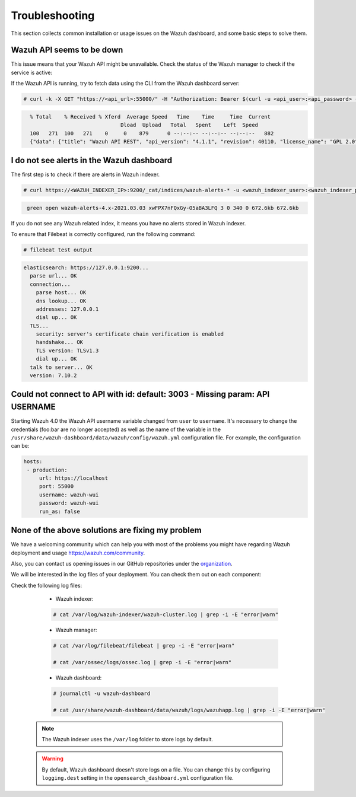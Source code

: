 .. Copyright (C) 2015, Wazuh, Inc.

.. meta::
  :description: This section of the Wazuh documentation lists the common installation or usage issues with the Wazuh dashboard and how to resolve them. 
  
.. _wazuh_dashboard_troubleshooting:

Troubleshooting
===============

This section collects common installation or usage issues on the Wazuh dashboard, and some basic steps to solve them.

Wazuh API seems to be down
--------------------------

This issue means that your Wazuh API might be unavailable. Check the status of the Wazuh manager to check if the service is active: 

.. tabs::


  .. group-tab:: Systemd


    .. code-block:: console

      # systemctl status wazuh-manager



  .. group-tab:: SysV init

    .. code-block:: console

      # service wazuh-manager status


If the Wazuh API is running, try to fetch data using the CLI from the Wazuh dashboard server:

.. code-block:: console

  # curl -k -X GET "https://<api_url>:55000/" -H "Authorization: Bearer $(curl -u <api_user>:<api_password> -k -X GET 'https://<api_url>:55000/security/user/authenticate?raw=true')"

.. code-block:: console
  :class: output

    % Total    % Received % Xferd  Average Speed   Time    Time     Time  Current
                                 Dload  Upload   Total   Spent    Left  Speed
    100   271  100   271    0     0    879      0 --:--:-- --:--:-- --:--:--   882
    {"data": {"title": "Wazuh API REST", "api_version": "4.1.1", "revision": 40110, "license_name": "GPL 2.0", "license_url": "https://github.com/wazuh/wazuh/blob/4.1/LICENSE", "hostname": "localhost.localdomain", "timestamp": "2021-03-03T10:01:18+0000"}, "error": 0}



I do not see alerts in the Wazuh dashboard
------------------------------------------

The first step is to check if there are alerts in Wazuh indexer.

.. code-block:: console

  # curl https://<WAZUH_INDEXER_IP>:9200/_cat/indices/wazuh-alerts-* -u <wazuh_indexer_user>:<wazuh_indexer_password> -k

.. code-block:: none
    :class: output

     green open wazuh-alerts-4.x-2021.03.03 xwFPX7nFQxGy-O5aBA3LFQ 3 0 340 0 672.6kb 672.6kb

If you do not see any Wazuh related index, it means you have no alerts stored in Wazuh indexer.

To ensure that Filebeat is correctly configured, run the following command:

.. code-block:: console

  # filebeat test output

.. code-block:: none
          :class: output

          elasticsearch: https://127.0.0.1:9200...
            parse url... OK
            connection...
              parse host... OK
              dns lookup... OK
              addresses: 127.0.0.1
              dial up... OK
            TLS...
              security: server's certificate chain verification is enabled
              handshake... OK
              TLS version: TLSv1.3
              dial up... OK
            talk to server... OK
            version: 7.10.2



Could not connect to API with id: default: 3003 - Missing param: API USERNAME
-----------------------------------------------------------------------------

Starting Wazuh 4.0 the Wazuh API username variable changed from ``user`` to ``username``. It's necessary to change the credentials (foo:bar are no longer accepted) as well as the name of the variable in the ``/usr/share/wazuh-dashboard/data/wazuh/config/wazuh.yml`` configuration file. For example, the configuration can be: 

.. code-block:: console
   
   hosts:
    - production:
        url: https://localhost
        port: 55000
        username: wazuh-wui
        password: wazuh-wui
        run_as: false

None of the above solutions are fixing my problem
-------------------------------------------------

We have a welcoming community which can help you with most of the problems you might have regarding Wazuh deployment and usage `<https://wazuh.com/community>`_.

Also, you can contact us opening issues in our GitHub repositories under the `organization <https://github.com/wazuh>`_.

We will  be interested in the log files of your deployment. You can check them out on each component:

Check the following log files:

      - Wazuh indexer:

      .. code-block:: console

          # cat /var/log/wazuh-indexer/wazuh-cluster.log | grep -i -E "error|warn"

      - Wazuh manager:

      .. code-block:: console

          # cat /var/log/filebeat/filebeat | grep -i -E "error|warn"

          # cat /var/ossec/logs/ossec.log | grep -i -E "error|warn"

      - Wazuh dashboard:

      .. code-block:: console

          # journalctl -u wazuh-dashboard

          # cat /usr/share/wazuh-dashboard/data/wazuh/logs/wazuhapp.log | grep -i -E "error|warn"

    .. note::
      The Wazuh indexer uses the ``/var/log`` folder to store logs by default.

    .. warning::
      By default, Wazuh dashboard doesn't store logs on a file. You can change this by configuring ``logging.dest`` setting in the ``opensearch_dashboard.yml`` configuration file.



    
